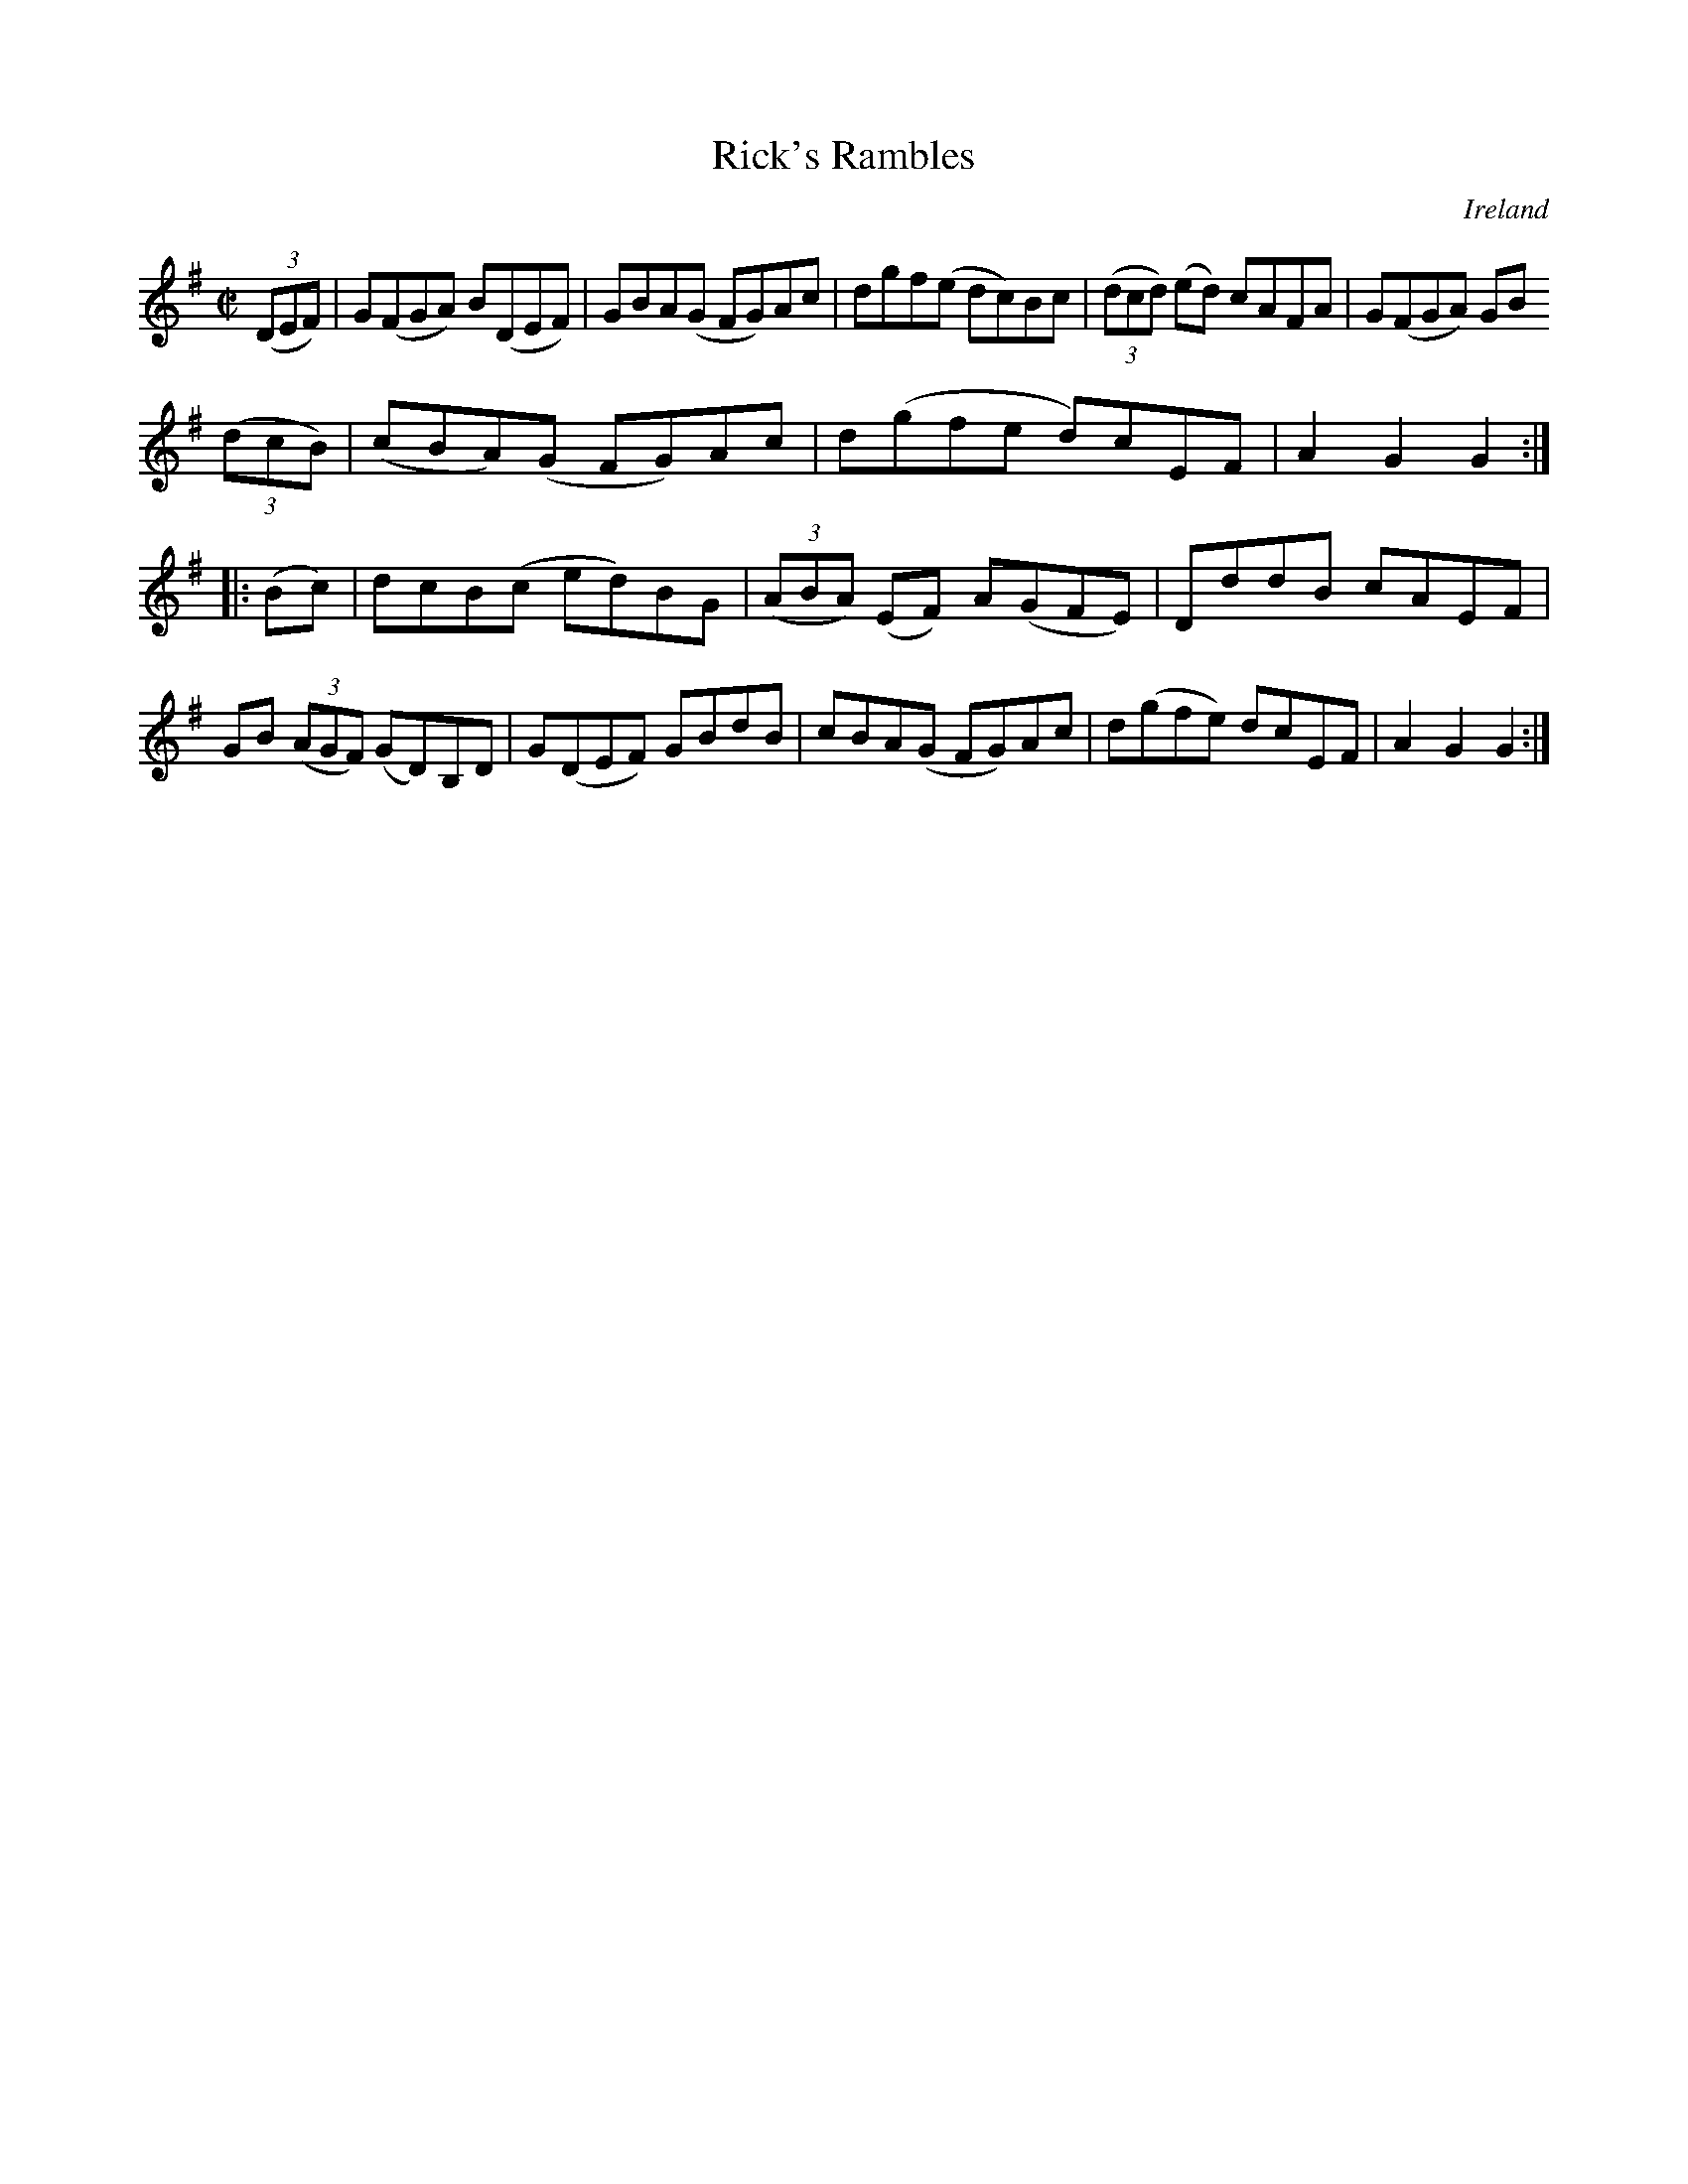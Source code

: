 X:939
T:Rick's Rambles
N:anon.
O:Ireland
B:Francis O'Neill: "The Dance Music of Ireland" (1907) no. 940
R:Hornpipe
Z:Transcribed by Frank Nordberg - http://www.musicaviva.com
N:Music Aviva - The Internet center for free sheet music downloads
M:C|
L:1/8
K:G
(3(DEF)|G(FGA) B(DEF)|GBA(G FG)Ac|dgf(e dc)Bc|(3(dcd) (ed) cAFA|G(FGA) GB
 (3(dcB)|(cBA)(G FG)Ac|d(gfe d)cEF|A2G2G2:|
|:(Bc)|dcB(c ed)BG|(3(ABA) (EF) A(GFE)|DddB cAEF|GB (3(AGF) (GD)B,D|G(DEF) GBdB|cBA(G FG)Ac|d(gfe) dcEF|A2G2G2:|
